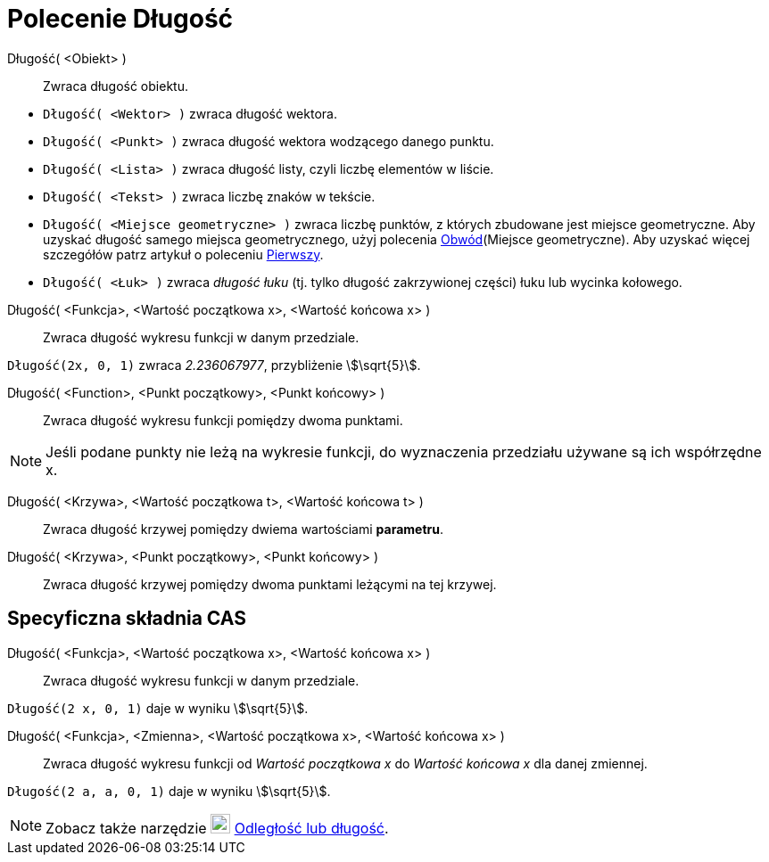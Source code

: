 = Polecenie Długość
:page-en: commands/Length
ifdef::env-github[:imagesdir: /en/modules/ROOT/assets/images]

Długość( <Obiekt> )::
  Zwraca długość obiektu.

[EXAMPLE]
====

* `++Długość( <Wektor> )++` zwraca długość wektora.
* `++Długość( <Punkt> )++` zwraca długość wektora wodzącego danego punktu.
* `++Długość( <Lista> )++` zwraca długość listy, czyli liczbę elementów w liście.
* `++Długość( <Tekst> )++` zwraca liczbę znaków w tekście.
* `++Długość( <Miejsce geometryczne> )++` zwraca liczbę punktów, z których zbudowane jest miejsce geometryczne.
Aby uzyskać długość samego miejsca geometrycznego, użyj polecenia xref:/commands/Obwód.adoc[Obwód](Miejsce geometryczne). 
Aby uzyskać więcej szczegółów patrz artykuł o poleceniu xref:/commands/Pierwszy.adoc[Pierwszy].
* `++Długość( <Łuk> )++` zwraca _długość łuku_ (tj. tylko długość zakrzywionej części) łuku lub wycinka kołowego.

====

Długość( <Funkcja>, <Wartość początkowa x>, <Wartość końcowa x> )::
  Zwraca długość wykresu funkcji w danym przedziale.

[EXAMPLE]
====

`++Długość(2x, 0, 1)++` zwraca _2.236067977_, przybliżenie stem:[\sqrt{5}].

====

Długość( <Function>, <Punkt początkowy>, <Punkt końcowy> )::
  Zwraca długość wykresu funkcji pomiędzy dwoma punktami.

[NOTE]
====

Jeśli podane punkty nie leżą na wykresie funkcji, do wyznaczenia przedziału używane są ich współrzędne x.

====

Długość( <Krzywa>, <Wartość początkowa t>, <Wartość końcowa t> )::
  Zwraca długość krzywej pomiędzy dwiema wartościami *parametru*.
Długość( <Krzywa>, <Punkt początkowy>, <Punkt końcowy> )::
  Zwraca długość krzywej pomiędzy dwoma punktami leżącymi na tej krzywej.



== Specyficzna składnia CAS

Długość( <Funkcja>, <Wartość początkowa x>, <Wartość końcowa x> )::
  Zwraca długość wykresu funkcji w danym przedziale.

[EXAMPLE]
====

`++Długość(2 x, 0, 1)++` daje w wyniku stem:[\sqrt{5}].

====

Długość( <Funkcja>, <Zmienna>, <Wartość początkowa x>, <Wartość końcowa x> )::
   Zwraca długość wykresu funkcji od _Wartość początkowa x_ do _Wartość końcowa x_ dla danej zmiennej.

[EXAMPLE]
====

`++Długość(2 a, a,  0, 1)++` daje w wyniku stem:[\sqrt{5}].

====

[NOTE]
====

Zobacz także narzędzie image:22px-Mode_distance.svg.png[Mode distance.svg,width=22,height=22]
xref:/tools/Odległość_lub_długość.adoc[Odległość lub długość].

====
